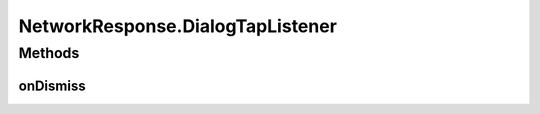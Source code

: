 .. java:import:: android.app Dialog

.. java:import:: android.content Context

.. java:import:: android.content DialogInterface

.. java:import:: android.content Intent

.. java:import:: android.content SharedPreferences

.. java:import:: android.support.v7.app AlertDialog

.. java:import:: android.util Log

NetworkResponse.DialogTapListener
=================================

.. java:package:: org.codethechange.culturemesh
   :noindex:

.. java:type:: public interface DialogTapListener
   :outertype: NetworkResponse

Methods
-------
onDismiss
^^^^^^^^^

.. java:method:: public void onDismiss()
   :outertype: NetworkResponse.DialogTapListener

